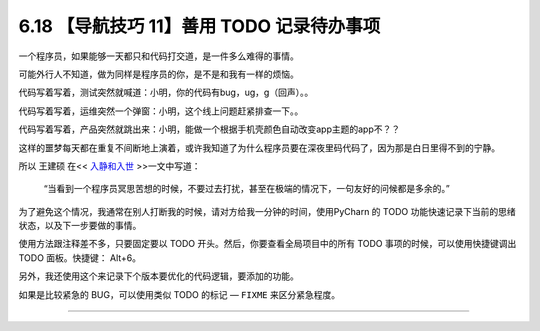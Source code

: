 6.18 【导航技巧 11】善用 TODO 记录待办事项
==========================================

|image0|

一个程序员，如果能够一天都只和代码打交道，是一件多么难得的事情。

可能外行人不知道，做为同样是程序员的你，是不是和我有一样的烦恼。

代码写着写着，测试突然就喊道：小明，你的代码有bug，ug，g（回声）。。

代码写着写着，运维突然一个弹窗：小明，这个线上问题赶紧排查一下。。

代码写着写着，产品突然就跳出来：小明，能做一个根据手机壳颜色自动改变app主题的app不？？

这样的噩梦每天都在重复不间断地上演着，或许我知道了为什么程序员要在深夜里码代码了，因为那是白日里得不到的宁静。

所以 王建硕 在<< `入静和入世 <http://blog.jobbole.com/24682/>`__
>>一文中写道：

   “当看到一个程序员冥思苦想的时候，不要过去打扰，甚至在极端的情况下，一句友好的问候都是多余的。”

为了避免这个情况，我通常在别人打断我的时候，请对方给我一分钟的时间，使用PyCharn
的 TODO 功能快速记录下当前的思绪状态，以及下一步要做的事情。

使用方法跟注释差不多，只要固定要以 TODO
开头。然后，你要查看全局项目中的所有 TODO 事项的时候，可以使用快捷键调出
TODO 面板。快捷键： Alt+6。

|image1|

另外，我还使用这个来记录下个版本要优化的代码逻辑，要添加的功能。

如果是比较紧急的 BUG，可以使用类似 TODO 的标记 — ``FIXME``
来区分紧急程度。

|image2|

--------------

|image3|

.. |image0| image:: http://image.iswbm.com/20200804124133.png
.. |image1| image:: http://image.iswbm.com/20190616231649.png
.. |image2| image:: http://image.iswbm.com/20190616232527.png
.. |image3| image:: http://image.iswbm.com/20200607174235.png

